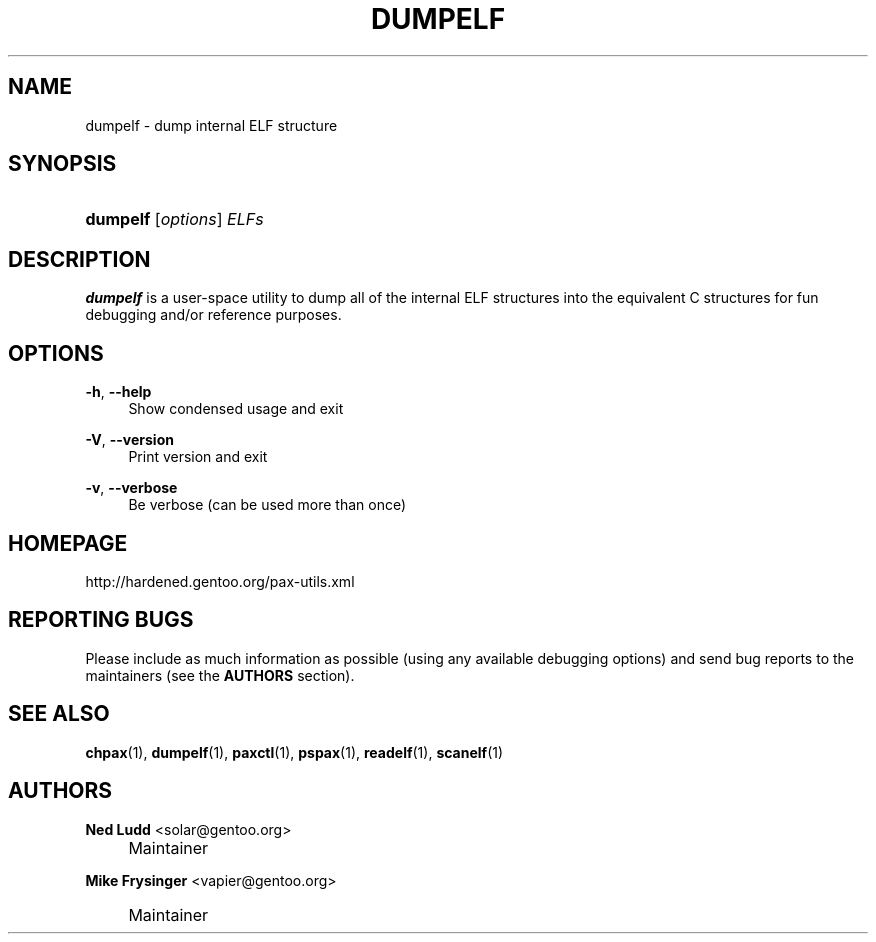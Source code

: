 .\"     Title: dumpelf
.\"    Author: Ned Ludd <solar@gentoo.org>
.\" Generator: DocBook XSL Stylesheets v1.72.0 <http://docbook.sf.net/>
.\"      Date: 08/24/2007
.\"    Manual: Documentation for pax-utils
.\"    Source: pax-utils 0.1.16
.\"
.TH "DUMPELF" "1" "08/24/2007" "pax\-utils 0.1.16" "Documentation for pax\-utils"
.\" disable hyphenation
.nh
.\" disable justification (adjust text to left margin only)
.ad l
.SH "NAME"
dumpelf \- dump internal ELF structure
.SH "SYNOPSIS"
.HP 8
\fBdumpelf\fR [\fIoptions\fR] \fIELFs\fR
.SH "DESCRIPTION"
.PP

\fBdumpelf\fR
is a user\-space utility to dump all of the internal ELF structures into the equivalent C structures for fun debugging and/or reference purposes.
.SH "OPTIONS"
.PP
\fB\-h\fR, \fB\-\-help\fR
.RS 4
Show condensed usage and exit
.RE
.PP
\fB\-V\fR, \fB\-\-version\fR
.RS 4
Print version and exit
.RE
.PP
\fB\-v\fR, \fB\-\-verbose\fR
.RS 4
Be verbose (can be used more than once)
.RE
.SH "HOMEPAGE"
.PP
http://hardened.gentoo.org/pax\-utils.xml
.SH "REPORTING BUGS"
.PP
Please include as much information as possible (using any available debugging options) and send bug reports to the maintainers (see the
\fBAUTHORS\fR
section).
.SH "SEE ALSO"
.PP

\fBchpax\fR(1),
\fBdumpelf\fR(1),
\fBpaxctl\fR(1),
\fBpspax\fR(1),
\fBreadelf\fR(1),
\fBscanelf\fR(1)
.SH "AUTHORS"
.PP
\fBNed Ludd\fR <\&solar@gentoo.org\&>
.sp -1n
.IP "" 4
Maintainer
.PP
\fBMike Frysinger\fR <\&vapier@gentoo.org\&>
.sp -1n
.IP "" 4
Maintainer

